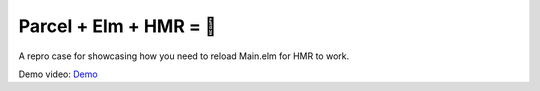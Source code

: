 Parcel + Elm + HMR = 🧐
=======================

A repro case for showcasing how you need to reload Main.elm
for HMR to work.

Demo video: `Demo <https://i.imgur.com/GFGLsKK.mp4>`_
